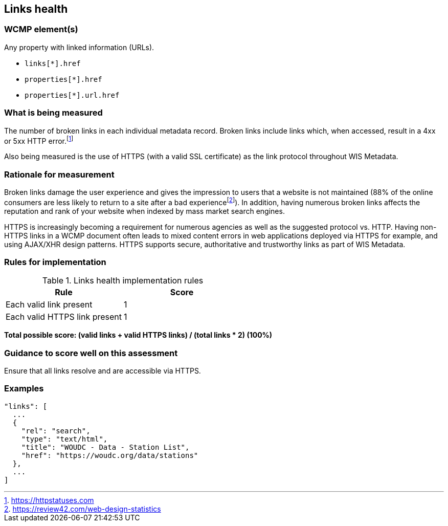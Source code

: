 == Links health

=== WCMP element(s)

Any property with linked information (URLs).

* `links[*].href`
* `properties[*].href`
* `properties[*].url.href`

=== What is being measured

The number of broken links in each individual metadata record.  Broken links include links which, when accessed, result in a 4xx or 5xx HTTP error.footnote:[https://httpstatuses.com]

Also being measured is the use of HTTPS (with a valid SSL certificate) as the link protocol throughout WIS Metadata.

=== Rationale for measurement

Broken links damage the user experience and gives the impression to users that a website is not maintained (88% of the online consumers are less likely to return to a site after a bad experiencefootnote:[https://review42.com/web-design-statistics]). In addition, having numerous broken links affects the reputation and rank of your website when indexed by mass market search engines.

HTTPS is increasingly becoming a requirement for numerous agencies as well as the suggested protocol vs. HTTP.  Having non-HTTPS links in a WCMP document often leads to mixed content errors in web applications deployed via HTTPS for example, and using AJAX/XHR design patterns. HTTPS supports secure, authoritative and trustworthy links as part of WIS Metadata.

=== Rules for implementation

.Links health implementation rules
|===
|Rule |Score

|Each valid link present
|1

|Each valid HTTPS link present
|1

|===

*Total possible score: (valid links + valid HTTPS links) / (total links * 2) (100%)*

=== Guidance to score well on this assessment

Ensure that all links resolve and are accessible via HTTPS.

=== Examples

```json
"links": [
  ...
  {
    "rel": "search",
    "type": "text/html",
    "title": "WOUDC - Data - Station List",
    "href": "https://woudc.org/data/stations"
  },
  ...
]
```
